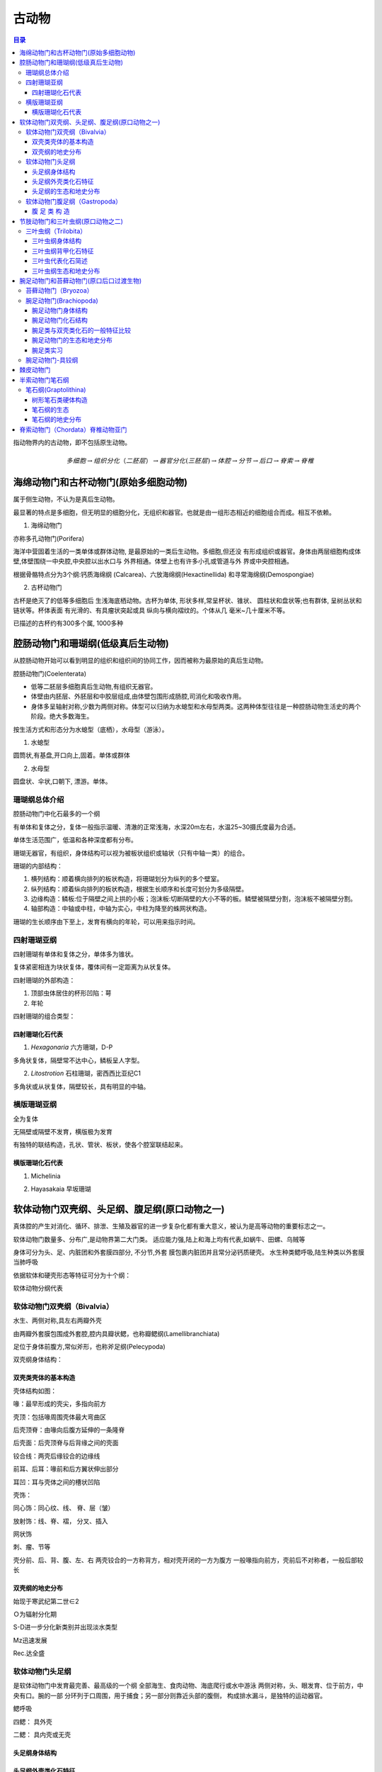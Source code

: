 古动物
********************************

.. contents:: 目录

指动物界内的古动物，即不包括原生动物。

.. image:: ./image/动物界各门类的演化谱系.jpg
  :alt: 动物界各门类的演化谱系图
  :align: center
.. image:: ./image/animalia.png
  :alt: 动物界各门类的演化谱系图
  :align: center

.. math:: 多细胞 \rightarrow 组织分化（二胚层） \rightarrow 器官分化(三胚层) \rightarrow 体腔 \rightarrow 分节 \rightarrow 后口 \rightarrow 脊索 \rightarrow 脊椎


海绵动物门和古杯动物门(原始多细胞动物)
==========================================
属于侧生动物，不认为是真后生动物。

最显著的特点是多细胞，但无明显的细胞分化，无组织和器官。也就是由一组形态相近的细胞组合而成。相互不依赖。

1. 海绵动物门

.. image:: ./image/海绵动物门.png
  :alt: 海绵动物门结构图
  :align: right
  :width: 10em

亦称多孔动物门(Porifera)

海洋中营固着生活的一类单体或群体动物,
是最原始的一类后生动物。多细胞,但还没
有形成组织或器官。身体由两层细胞构成体
壁,体壁围绕一中央腔,中央腔以出水口与
外界相通。体壁上也有许多小孔或管道与外
界或中央腔相通。


根据骨骼特点分为3个纲:钙质海绵纲
(Calcarea)、六放海绵纲(Hexactinellida)
和寻常海绵纲(Demospongiae)

2. 古杯动物门

.. image:: ./image/古杯动物门.png
  :alt: 古杯动物门结构图
  :align: right
  :width: 10em

古杯是绝灭了的低等多细胞后
生浅海底栖动物。古杯为单体,
形状多样,常呈杯状、锥状、
圆柱状和盘状等;也有群体,
呈树丛状和链状等。杯体表面
有光滑的、有具瘤状突起或具
纵向与横向褶纹的。个体从几
毫米~几十厘米不等。

已描述的古杯约有300多个属,
1000多种


腔肠动物门和珊瑚纲(低级真后生动物)
======================================

从腔肠动物开始可以看到明显的组织和组织间的协同工作，因而被称为最原始的真后生动物。


.. image:: ./image/腔肠动物.png
  :align: right
  :alt: 腔肠动物结构图
  :width: 10em

腔肠动物门(Coelenterata)

* 低等二胚层多细胞真后生动物,有组织无器官。
* 体壁由内胚层、外胚层和中胶层组成,由体壁包围形成肠腔,司消化和吸收作用。
* 身体多呈轴射对称,少数为两侧对称。体型可以归纳为水螅型和水母型两类。这两种体型往往是一种腔肠动物生活史的两个阶段。绝大多数海生。

按生活方式和形态分为水螅型（底栖），水母型（游泳）。

1. 水螅型

圆筒状,有基盘,开口向上,固着。单体或群体

2. 水母型

圆盘状、伞状,口朝下, 漂游。单体。

.. image:: ./image/腔肠动物门划分.png
  :align: center
  :alt: 腔肠动物门划分

珊瑚纲总体介绍
----------------------

腔肠动物门中化石最多的一个纲

有单体和复体之分，复体一般指示温暖、清澈的正常浅海，水深20m左右，水温25~30摄氏度最为合适。

单体生活范围广，低温和各种深度都有分布。

珊瑚无器官，有组织，身体结构可以视为被板状组织或轴状（只有中轴一类）的组合。

珊瑚的内部结构：

1. 横列结构：顺着横向排列的板状构造，将珊瑚划分为纵列的多个壁室。
2. 纵列结构：顺着纵向排列的板状构造，根据生长顺序和长度可划分为多级隔壁。
3. 边缘构造：鳞板:位于隔壁之间上拱的小板；泡沫板:切断隔壁的大小不等的板。鳞壁被隔壁分割，泡沫板不被隔壁分割。
4. 轴部构造：中轴或中柱，中轴为实心，中柱为降至的蛛网状构造。

珊瑚的生长顺序由下至上，发育有横向的年轮，可以用来指示时间。

.. image:: ./image/珊瑚的年轮.png
  :align: center
  :alt: 珊瑚的年轮

四射珊瑚亚纲
------------------------

四射珊瑚有单体和复体之分，单体多为锥状。

复体紧密相连为块状复体，覆体间有一定距离为从状复体。

四射珊瑚的外部构造：

1. 顶部虫体居住的杯形凹陷：萼
2. 年轮

四射珊瑚的组合类型：

.. image:: ./image/四射珊瑚构造的组合类型.jpg
  :align: center
  :alt: 四射珊瑚构造组合类型

.. image:: ./image/四射珊瑚构造组合示意图.png
  :align: center
  :alt: 四射珊瑚构造组合示意图

四射珊瑚化石代表
^^^^^^^^^^^^^^^^^^^^^^^^^

1. *Hexagonaria* 六方珊瑚，D-P

多角状复体，隔壁常不达中心，鳞板呈人字型。


2. *Litostrotion* 石柱珊瑚，密西西比亚纪C1

多角状或从状复体，隔壁较长，具有明显的中轴。

.. image:: ./image/石柱珊瑚.png
  :align: center
  :alt: *Litostrotion irregular var.asiatica*

横版珊瑚亚纲
---------------------------

全为复体

无隔壁或隔壁不发育，横版极为发育

有独特的联结构造，孔状、管状、板状，使各个腔室联结起来。

横版珊瑚化石代表
^^^^^^^^^^^^^^^^^^^^^^^^^

1. Michelinia

.. image:: ./image/Michelinia.png
  :align: center
  :alt: Michelinia

2. Hayasakaia 早坂珊瑚

.. image:: ./image/早坂珊瑚.png
  :align: center
  :alt: Hayasakaia

软体动物门双壳纲、头足纲、腹足纲(原口动物之一)
========================================================

真体腔的产生对消化、循环、排泄、生殖及器官的进一步复杂化都有重大意义，被认为是高等动物的重要标志之一。

软体动物门数量多、分布广,是动物界第二大门类。
适应能力强,陆上和海上均有代表,如蜗牛、田螺、乌贼等

身体可分为头、足、内脏团和外套膜四部分, 不分节,外套
膜包裹内脏团并且常分泌钙质硬壳。
水生种类鳃呼吸,陆生种类以外套膜当肺呼吸

依据软体和硬壳形态等特征可分为十个纲：

.. image:: ./image/软体动物分纲.png
  :align: center

软体动物分纲代表

.. container:: custom

  .. image:: ./image/软体动物分纲代表1.png
    :align: center
  .. image:: ./image/软体动物分纲代表2.png
    :align: center
  .. image:: ./image/软体动物分纲代表3.png
    :align: center
  .. image:: ./image/软体动物分纲代表4.png
    :align: center
  .. image:: ./image/软体动物分纲代表5.png
    :align: center
  .. image:: ./image/软体动物分纲代表6.png
    :align: center

软体动物门双壳纲（Bivalvia）
-------------------------------------

水生、两侧对称,具左右两瓣外壳

由两瓣外套膜包围成外套腔,腔内具瓣状鳃，也称瓣鳃纲(Lamellibranchiata)

足位于身体前腹方,常似斧形，也称斧足纲(Pelecypoda)

双壳纲身体结构：

.. image:: ./image/双壳纲身体结构.png
  :align: center
  :alt: 双壳纲身体结构

双壳类壳体的基本构造
^^^^^^^^^^^^^^^^^^^^^^^^^^^^

壳体结构如图：

.. image:: ./image/双壳纲壳体结构.png
  :align: center
  :alt: 双壳纲壳体结构

喙：最早形成的壳尖，多指向前方

壳顶：包括喙周围壳体最大弯曲区

后壳顶脊：由喙向后腹方延伸的一条隆脊

后壳面：后壳顶脊与后背缘之间的壳面

铰合线：两壳后缘铰合的边缘线

前耳、后耳：喙前和后方翼状伸出部分

耳凹：耳与壳体之间的槽状凹陷

壳饰：

同心饰：同心纹、线、 脊、层（皱）

放射饰：线、脊、褶， 分叉、插入

网状饰

刺、瘤、节等

.. image:: ./image/双壳纲壳的定向.png
  :align: center
  :alt: 壳的定向

壳分前、后、背、腹、左、右
两壳铰合的一方称背方，相对壳开闭的一方为腹方
一般喙指向前方，壳前后不对称者，一般后部较长

双壳纲的地史分布
^^^^^^^^^^^^^^^^^^^

始现于寒武纪第二世∈2

Ｏ为辐射分化期

S-D进一步分化新类别并出现淡水类型

Mz迅速发展

Rec.达全盛

软体动物门头足纲
------------------------

是软体动物门中发育最完善、最高级的一个纲
全部海生、食肉动物、海底爬行或水中游泳
两侧对称，头、眼发育、位于前方，中央有口。腕的一部
分环列于口周围，用于捕食；另一部分则靠近头部的腹侧，
构成排水漏斗，是独特的运动器官。

鳃呼吸

四鳃：
具外壳

二鳃：
具内壳或无壳

.. image:: ./image/头足纲生态图.png
  :alt: 头足纲生态图
  :align: center

头足纲身体结构
^^^^^^^^^^^^^^^^^^^

.. image:: ./image/头足纲身体结构.png
  :alt: 头足纲身体结构
  :align: center

头足纲外壳类化石特征
^^^^^^^^^^^^^^^^^^^^^^

.. image:: ./image/头足纲化石代表.png
  :alt: 头足纲化石代表
  :align: center

1. 头足纲壳的基本构造

.. image:: ./image/头足纲壳的基本构造1.png
  :align: center
  :alt: 头足纲壳的基本构造

.. image:: ./image/头足纲壳的基本构造2.png
  :align: center
  :alt: 头足纲壳的基本构造

.. image:: ./image/头足纲壳的基本构造3.png
  :align: center
  :alt: 头足纲壳的基本构造

2. 头足纲外壳类体管类型

.. image:: ./image/头足纲外壳类体管类型.png
  :align: center
  :alt: 头足纲壳外壳类体管类型

3. 头足纲外壳类缝合线类型

.. image:: ./image/头足纲外壳类缝合线类型.png
  :align: center
  :alt: 头足纲外壳类缝合线类型

4. 头足纲外壳类壳饰

.. image:: ./image/头足纲外壳类壳饰.png
  :align: center
  :alt: 头足纲外壳类壳饰

5. 头足纲外壳类定向

.. image:: ./image/头足纲外壳类定向.png
  :align: center
  :alt: 头足纲外壳类定向

头足纲的生态和地史分布
^^^^^^^^^^^^^^^^^^^^^^^^^^^^

1. 头足纲生态

* 全为海生
* 现代鹦鹉螺（只有一个属Nautilus）生活于浅海区，也可达较深的海区，营游泳或底栖爬行生活
* 化石外壳类都具气室，壳壁较薄，壳面的脊或瘤也是空的，具有一定的游泳能力，其游泳能力的强弱因壳形不同而有所差别。

2. 头足纲地史分布

.. image:: ./image/头足纲地史分布.png
  :align: center
  :alt: 头足纲地史分布

软体动物门腹足纲（Gastropoda）
------------------------------------

通称螺类。

具有明显的头部，体外有一枚螺旋卷曲的贝壳，仅寒武
纪早期地层中的某些腹足类动物其贝壳对称。

头部发达，具眼、触角。
足发达，叶状，位腹侧，故称腹足类。

腹 足 类 构 造
^^^^^^^^^^^^^^^^^^^^^^^

.. image:: ./image/腹足类构造.png
  :align: center
  :alt: 腹足类构造

节肢动物门和三叶虫纲(原口动物之二)
=========================================

节肢动物门（Arthropoda）门类最庞大，占现生动物的
85%，如虾、蜘蛛、蚊子、苍蝇等。

生态领域极广，几乎遍布所有生态领域，部分寄生。

体节愈合成头、胸、腹或头、胸、尾三部分，附肢分节。
体披甲壳或厚皮，几丁质或磷酸钙质，脱壳生长。

1. 节肢动物门传统分类

.. image:: ./image/节肢动物门传统分类.png
  :align: center
  :alt: 节肢动物门传统分类

2. 节肢动物门代表

.. image:: ./image/节肢动物门代表1.png
  :align: center
  :alt: 节肢动物门代表

.. image:: ./image/节肢动物门代表2.png
  :align: center
  :alt: 节肢动物门代表

3. 节肢动物门现代分纲

.. image:: ./image/节肢动物门现代分纲.png
  :align: center
  :alt: 节肢动物门现代分纲

三叶虫纲（Trilobita）
-------------------------

Cambrian-Permian,Cam.- Ord.最盛，二叠纪末灭绝，是
节肢动物门中化石最多的一类。

三叶虫纲身体结构
^^^^^^^^^^^^^^^^^^^^

身体扁平，背甲坚硬，腹侧为较软的腹膜和附肢  

背甲为两条纵向背沟，划分出一个轴叶和两个肋叶，故称三叶虫。

.. image:: ./image/三叶虫身体结构1.png
  :align: center
  :alt: 三叶虫身体结构

.. image:: ./image/三叶虫身体结构2.png
  :align: center
  :alt: 三叶虫身体结构

三叶虫纲背甲化石特征
^^^^^^^^^^^^^^^^^^^^^
.. image:: ./image/三叶虫背甲构造模式图.jpg
  :align: center
  :alt: 三叶虫背甲构造模式图

1. 头甲

.. image:: ./image/三叶虫头甲结构.png
  :align: center
  :alt: 三叶虫头甲结构

形状多呈半圆形，中间隆起部分为头鞍和颈环，其余扁平部分称颊部。

头鞍：形状为锥形、截锥形或梨形，后端有颈沟与颈环分开。

鞍沟：头鞍之间的夹角上横向或倾斜的浅沟，一般＜5对。鞍沟间为鞍叶

前边缘：头鞍之前的颊部。它被边缘沟划分为内边缘和外边缘。

颊角：头甲侧缘与后缘。

眼叶：在面线中部，固定颊外侧有一对半圆形突起。对眼起支撑作用。其形状、大小及距头鞍的位置，在分类上十分重要。

眼脊：眼叶前端的一条凸起脊线，与头鞍前侧角相连。

面线：大多数三叶虫的头甲背面被一对面线穿过，因此推测三叶虫蜕壳时，虫体由面线裂开得出

.. image:: ./image/三叶虫面线类型.png
  :align: center
  :alt: 三叶虫面线类型

面线类型是三叶虫重要的分类依据

2. 胸甲

.. image:: ./image/三叶虫胸甲结构.png
  :align: center
  :alt: 三叶虫胸甲结构

* 由若干形状相似，相互连衔接并可活动的胸节组成
* 胸节数目最少2节，最多40节
* 每一胸节都有一对背沟，把胸节分为中央的轴节和两侧的肋节
* 各肋节之间为间肋沟所分隔，每个肋节上有肋沟。肋沟深而宽，间肋沟窄而细。
* 肋节末端钝圆，或延长成刺

3. 尾甲

.. image:: ./image/三叶虫尾甲结构.png
  :align: center
  :alt: 三叶虫尾甲结构

* 由若干体节愈合而成，1节~30节
* 多呈半圆形或近三角形
* 中央为尾轴，两侧为肋部
* 肋沟较间肋沟深而宽
* 边缘宽窄不一，有时具有各种尾刺

尾甲类型：

.. image:: ./image/三叶虫尾甲分类.png
  :align: center
  :alt: 三叶虫尾甲分类

三叶虫代表化石简述
^^^^^^^^^^^^^^^^^^^^^^^^^^

.. image:: ./image/三叶虫纲亲缘关系和生存年代.png
  :align: center
  :alt: 三叶虫纲亲缘关系和生存年代


1. 球接子目(Agnostina)

.. image:: ./image/三叶虫球接子目.png
  :align: center
  :alt: 三叶虫球接子目

三叶虫纲生态和地史分布
^^^^^^^^^^^^^^^^^^^^^^^^^^

1. 地史分布

始现：寒武纪第二世

分布时限：寒武纪至二叠纪

最繁盛期：寒武纪，占统治地位

退居次要：奥陶纪，不占统治地位

急剧衰退：志留纪至二叠纪，只留少数类别

绝灭：二叠纪末

2. 不同地史的特点

* 早寒武世三叶虫：头大、尾小，胸节多，头鞍长、锥形，鞍沟显著，眼叶发育，靠近头鞍，胸节肋刺发育

* 中、晚寒武世三叶虫：尾甲变大，多为异尾型；胸节数减少，头鞍较短，多具内边缘；眼叶较小，鞍沟数量减少，且很少穿越头鞍

* 奥陶纪三叶虫：尾甲更大，多为等尾型甚至大尾型，胸节数量进一步减少，一般8-9节，头鞍向前扩大，鞍沟、背沟，甚至颈沟都不发育

* 志留纪至二叠纪三叶虫：急剧衰退

3. 三叶虫实习辨别

* Ptychagnostus 褶纹球接子Cam2
* Redlichia 莱德利基虫 Cam2
* Drepanura 蝙蝠虫Cam31
* Shantungaspis 山东盾壳虫Cam13
* Damesella 德氏虫Cam23
* Coronocephalus 王冠虫 S2
* Nankinolithus 南京三瘤虫O3

.. image:: ./image/王冠虫.png
  :align: center
  :alt: 王冠虫

腕足动物门和苔藓动物门(原口后口过渡生物)
==========================================

苔藓动物门（Bryozoa）
--------------------------

又称多个员动物门（Polyzoa）或外肛动物门（Ectoprocta）
水生原口-后口的过渡动物，其个员构成形状和大小各异的群
体。苔藓动物各种间差异甚大。Monobryozoon属为一小属，
生活于海洋的沙粒之间，长度不及1mm；而Zoobotryon属生
活于暖水，其群体从码头的桩架构上成丛或成链状挂下，直
径可达45.7cm。苔藓动物生长于突出于海岸的岩石上，植物
上或船体上。

苔藓动物可分为三纲︰被唇纲（Phylactolaemata, 生活于淡
水），窄唇纲（Stenolaemata, 海生），以及裸唇纲
（Gymnolaemata, 多为海生）。

.. image:: ./image/苔藓动物门化石.png
  :align: center
  :alt: 苔藓动物门化石

腕足动物门(Brachiopoda)
-----------------------------

腕足动物门是海生底栖、单体群居、具真体腔、硬体不分节且两侧对称的无脊椎动物。体外披着凉拌大小不等的壳，
壳质主要为钙质或几丁磷灰质。腕足动物是滤食性动物，其滤食器官为纤毛腕。

腕足动物门身体结构
^^^^^^^^^^^^^^^^^^^^^^^^

.. image:: ./image/腕足动物门.jpg
  :align: center
  :alt: 腕足动物门

腕足动物门化石结构
^^^^^^^^^^^^^^^^^^^^^^^
1. 化石代表

.. image:: ./image/腕足动物门化石代表.png
  :align: center
  :alt: 腕足动物门化石代表

2. 壳体定向

.. image:: ./image/腕足动物门壳体定向1.png
  :align: center
  :alt: 腕足动物门化石代表

.. image:: ./image/腕足动物门壳体定向2.png
  :align: center
  :alt: 腕足动物门化石代表

3. 腕足动物门壳的外形

**前视/后视**：
  
* 前缘接合线：直缘型、单褶型、单槽型
* 中褶（隆）：壳面中央到前缘的褶状隆起
* 中槽：壳面中央到前缘的槽状凹陷

.. image:: ./image/qianhou_wanzu.png
   
**门茎孔附近**: 

* 喙：背壳和腹壳后端均具壳喙，腹喙一般较明显，或尖耸或弯曲
* 铰合线：壳后缘两壳铰合处，或长或短，或直或弯
* 主端：铰合线的两端，圆或方，或尖伸作翼状
* 壳肩：喙向两侧伸至主端的壳面
* 基面：壳肩与铰合线包围的三角形壳面。背基面较小，腹基面较发育。
* 三角孔：基面中央呈三角形的孔洞。在背壳的称背三角孔。
* 三角板：三角孔上覆盖的三角形小板。有时由两块板胶合而成，称三角双板。

.. image:: ./image/menjinkon_wanzu.png

**铰合构造**

铰合构造位于壳体后部壳内，由铰齿与齿窝组成

* 腹壳三角孔前侧角各有一个突起：铰齿
* 背壳三角孔内侧角各有一个凹槽：铰窝

与双壳类不同是： **铰齿和铰窝分别在不同的壳瓣上！**

.. image:: ./image/jiaohe.png

**腹壳**：

* 牙板（齿板）：铰齿之下，沿三角孔的侧缘向下延伸的一对支板
* 腹匙形台：两侧齿板相向延展联合形成的匙状物
* （腹）中隔板：匙形台下方连接壳底的板

**背壳**：

* 主突起：背三角孔内侧后方的一个突起
* 铰窝板：铰窝下方向下延伸的小板
* 背匙形台：两铰窝板相向延伸连合及的匙状物
* 中隔脊（背中隔板）：背匙形台中央向下的附近着板
* 腕基：铰窝内侧一对小突起，仅见于较低级类型，为纤毛腕附着构造
* 腕基支板：腕基下方的一对支持小板

**腕骨构造**

是（高级类型）纤毛腕的支持骨架，有3种类型：

* 腕棒：短棒状、钩状、镰刀状、锤状
* 腕环：腕棒前伸连接成环带状
* 腕螺：腕棒向前作螺旋状延伸

腕足动物门的腕棒向前作螺旋状延伸者称为腕螺，腕螺尖端指向顶端者为石燕贝型，腕螺尖端指向两侧
者为无窗贝型，腕螺尖端指向背侧者为无洞贝型。

.. image:: ./image/wangu.png
.. image:: ./image/wangugouzao.png

腕足类与双壳类化石的一般特征比较
^^^^^^^^^^^^^^^^^^^^^^^^^^^^^^^^^^^^^^^^^

.. image:: ./image/wanjubishuangqiao.png 


腕足动物门的生态和地史分布
^^^^^^^^^^^^^^^^^^^^^^^^^^^^^^^^^^^^
1. 生活方式

肉茎固着：如Lingula
腹壳固着：如李希霍芬贝（Richtofenia）类的
腹壳特化成珊瑚状，并以根状刺固着
以腹壳自由躺卧，如扭月贝类
以腹壳的刺支撑，如长身贝类

2. 地史分布

*  始现于早寒武世
*  三次大繁盛：O、D、C-P
*  二叠纪末急剧衰退
*  进入中生代，数量虽然还较多，但己明显进入衰退期，而软体动物却大发展
*  新生代，腕足动物面貌己接近现代

腕足类实习
^^^^^^^^^^^^^^^^^^^^^

*  Lingula 舌形贝 Cam-Rec.
*  Sinorthis 中华正形贝O1
*  Yangtzeella 扬子贝O1
*  Dictyoclostus 网格长身贝C-P
*  Yunnanellina 小云南贝 D3
*  Cyrtospirifer 弓石燕 D3
*  Stringocephalus 鹗头贝D2

.. image:: ./image/腕足动物门-舌形贝.png
  :align: center
  :alt: 腕足动物门-舌形贝

.. image:: ./image/腕足动物门-金陵穹房贝.png
  :align: center
  :alt: 腕足动物门-金陵穹房贝

腕足动物门-具铰纲
------------------------

具铰合构造，有各种支腕构造，钙质壳。下分8个目：

1. 三分贝目：具原始的铰合构造，假基面，∈1—S。
2. 正形贝目：匙形台，腕基发育，Sinorthis （中华正形贝）
3. 五房贝目：双凸，匙形台， ∈2—D3。扬子贝，五房贝
4. 扭月贝目：铰齿铰窝发育，具腕基， O2—P。扭月贝
5. 长身贝目：凹凸形， 具壳刺和腕痕，O3—P。
  
   * 戟贝亚目：Chonetes（戟贝）
   * 长身贝亚目：小长身贝，大长身贝，纹线长身贝，网格
     长身贝，欧姆贝，蕉叶贝
6. 小嘴贝目：腕棒， O2—现代。云南贝，小云南贝，南丹贝
7.  穿孔贝目：腕环。 S2—现代。Stringgocephalus（鹗头贝）
8.  石燕贝目:具腕螺。 O2—J1。无洞贝，无窗贝，鱼鳞贝，颠石燕，弓石燕。

略

棘皮动物门
=============

是一类后口动物（deuterostomes），在无脊椎动物中进化地位很高。大多
底栖，少数海参行浮游生活；自由生活的种类能够缓慢移动。从浅海到数
千米的深海都有广泛分布。现存种类6000多种，但化石种类多达20000多种。
从早寒武纪出现到整个古生代都很繁盛，其中有海林檎纲、海蕾纲等5个纲
已灭绝。现代海星、海胆、海参、海蛇尾、海百合等都属于棘皮动物。它
们在形态结构与发生上都有一些独特之处，与原口动物有很大不同。外观
差别很大，有星状、球状、圆筒状和花状。成体五放辐射对称（次生辐射
对称），由管足排列表现出来。身体区分为有管足的辐部或步带和无管足
的间辐部或间步带。内部器官，包括水管系、神经系、血系和生殖系均为
辐射对称，只有消化道除外。身体有口面和反口面之分（口面用于进食，
反口面用于排泄）。多为雌雄异体，生殖细胞释放到海水中受精，幼体在
初发生时形状相同，以后则随纲而异，少数种类可行无性裂体繁殖。对水
质污染很敏感，再生力一般很强。摄食方式为吞食性、滤食性和肉食性。

.. image:: ./image/jipi.png

各纲动物体形有很大差别，但其基本构造十分一致。海
星和蛇尾类呈星形，上下扁平，体轴很短，口面朝下，管足
沿着腕（辐部）作放射状排列。海胆和海参体轴延长，辐部
和间辐部结合，体呈球形或圆筒形，管足作子午线排列。海
百合口面向上，反口面具长柄或卷枝供附着用。

棘皮动物骨骼很发达，由许多分开的碳酸钙骨板构成，
各板均由一单晶的方解石组成。骨骼外包表皮，皮上一般带
棘。海胆和海星有不同的叉棘。海胆骨骼最为发达，骨板密
切愈合成壳。海星、蛇尾和海百合的腕骨板成椎骨状。海参
骨骼最不发达，变为微小的分散骨针或骨片。

.. image:: ./image/jipiyanhua1.png
.. image:: ./image/jipiyanhua2.png


半索动物门笔石纲
================

.. image:: ./image/bansuo.png

**半索动物门传统分类** : 肠鳃纲、羽鳃纲、笔石纲

**身体构造**

.. image:: ./image/bansuoshenti.png
  :alt: 半索动物门身体构造
  :align: right
  :width: 15em

特有口索：口腔背面向前伸出的一条短盲
管。有人认为口索是最初出现的脊索，因
而曾作为一个亚门归属于脊索动物门。
具背神经索：背神经管的雏形
消化管前端有鳃裂：呼吸器官

笔石纲(Graptolithina)
--------------------------

* 海生，个体小，群体动物。
* 几丁质硬体，经石化升馏作用而保存为碳质薄膜化石。
* 中寒武世—早石炭世生物。奥陶纪—志留纪标准化石。
  
最常见的主要有两大类

* 树形笔石类：树枝状，底栖固着
* 正笔石类：列式，漂浮生活——指相化石

树形笔石类硬体构造
^^^^^^^^^^^^^^^^^^^^^

胎管→胞管→笔石枝→笔石体→笔石簇

.. image:: ./image/shuxingbishi.png 


**胞 管**

胞管由胎管侧面的小孔出芽
生出。
树形笔石类出芽孔位于基胎
管上，有两种类型的胞管：
正胞管、副胞管，由茎系连
接起来。 正胞管大、副胞管
小。
正笔石类出芽孔位于亚胎管
上，只有正胞管，但胞管形
态复杂多样。

**正笔石类的十种胞管类型**

1. 均分笔石式：胞管直管状
2. 单笔石式：胞管外弯呈钩状
3. 卷笔石式：胞管外卷呈球状
4. 半耙笔石式：胞管向外扩展，大部分孤立，呈三角形
5. 耙笔石式：呈全孤立耙形
6. 纤笔石式：胞管腹部呈波状曲折
7. 栅笔石式：胞管强烈内折，具方形口穴
8. 叉笔石式：胞管口部向内转曲
9. 瘤笔石式：形成背褶，口部内转，腹褶弱
10. 中国笔石式：形成背褶及柱状腹褶

.. image:: ./image/baoguan.png

**笔 石 枝**

成列的胞管构成笔石枝。
始端：近胎管的一端
末端：胞管增长的一端
共通管（沟）：在笔石枝背部连通各个
胞管
腹侧：胞管所在的一侧
背侧：靠近共通管（沟）的一侧
每个胞管靠近共通管一边为背，另一侧
为腹。

**笔石体和笔石簇**

笔石体：由一枝以上的笔石枝构成。
树形笔石类的笔石体由多个复杂分支的笔石枝构成
正笔石类的笔石体有一个或多个笔石枝

笔石簇：正笔石类中由多个笔石体聚在一个浮胞上，以中
轴相连形成的综合体。

笔石纲的生态
^^^^^^^^^^^^^^^^^^^^

生活方式：树形笔石类大部分为固着生活，其它各类笔石
大都是浮游生活

生活环境：滨海、陆棚边缘到陆棚斜坡等海域

保存岩性：可以保存在各类沉积岩中，但以页岩为主，尤
其黑色页岩——指相化石

笔石纲的地史分布
^^^^^^^^^^^^^^^^^^

* 始现于寒武纪苗岭世
* 芙蓉世以树形笔石类为主
* 奥陶纪正笔石类极盛
* 志留纪开始衰退
* 早泥盆世末正笔石类绝灭
* 树形笔石目的少数分子延
  续到密西西比亚纪就完全
  绝灭了。

脊索动物门（Chordata）脊椎动物亚门
===========================================

脊索：位于身体背部，富有弹性，不分节。低等种类，终
生保留；高等种类，只在胚胎期保留，成年时由分节的脊
柱所取代

背神经管：位于身体消化道的背侧、脊索（脊椎）的上方

咽鳃裂：位于消化管前端两侧，对称排列的裂孔，司呼吸
作用。 水生种类终生保留；陆生种类仅见于个体发育早期

.. image:: ./image/jisuo.png

**尾索动物亚门（Urochordata）**

也称被囊动物（Tunicata），身体表面披有一层棕褐色植物性纤维质的囊
包。海生单体或群体，营自由或固着生活，体形常随生态而异。其脊索
仅在尾部，或终生保存，或仅见于幼体者。典型代表是Ascidia（海鞘）。
早寒武世—现代。

**头索动物亚门（Cephalochordata）**

体呈鱼形，但头无明显分化
（无头类），具有纵贯体躯一
直达到前端的脊索，典型代表
种—文昌鱼（Branchostoma）。

均为海产，广泛分布于各大洋
低、中纬度海域大洋的近岸浅
水区，对底质要求比较严格，
有机质含量低的纯净中粗砂中
大量出现。

**脊椎动物亚门（Vertebrata）**

1. 身体有头部、躯干和尾的显著分化，脑和感觉器官完善，为有头类。
2. 身体背侧具脊索（少数终生存在，多数仅存在于胚胎期，成年后被脊柱取代）。
3. 骨骼发达，分为头骨、脊柱和附肢骨等，除无颌纲外均具上下颌。
4. 咽腔侧壁上有成对鳃裂，鳃裂外围无围鳃腔；
5. 心脏肉质，腹位；循环系统闭管式；
6. 肾管组合成肾脏，有专司排泄的输尿导管；
7. 雌雄异体，有性生殖。

.. image:: ./image/jisuolizi.png

**脊椎动物亚门的地史分布**

* 早寒武世：最早发现于澄江动物群中
* 泥盆纪：鱼类的时代
* 石炭--二叠纪：两栖类的时代
* 中生代：爬行动物时代
* 新生代：哺乳动物时代，鸟类、硬骨鱼类全面发展

.. image:: ./image/jizuitezheng.png

**脊椎动物进化的重要事件**

1. 鱼类颌的出现：颌由鳃弓演变而来，提高了鱼类的取食和咀嚼功能。颌的出现是生命史中的一次革命性事件
2. 两栖类出现： 脊椎动物首次成功登上陆地，是脊椎动物进化史上的一件大事，为全面征服陆地打下了重要基础。
   但两栖类仍然未能真正摆脱水环境：
   * 在水中产卵，幼体生活在水中；
   * 成年后肺和皮肤不够完备，不能远离水，只能在水边的陆地上生活；
   * 四肢不够强、不够坚固。
3. 爬行纲（Reptilia）羊膜卵（羊膜动物）的出现： 卵外有一层石灰质的硬壳，壳内
   有一层不透水的纤维质薄膜（羊膜），以防止卵的变形、损伤和水分蒸发；卵内充满羊水，还有提供营养的
   卵黄和容纳排泄物的尿囊。它是动物征服陆地、在陆上繁殖的重大进步！

**人类的起源与演化**

21 世纪以来认为人类演化经历了 5 个阶段：
   
   1. 远古人： 700-400 万年前，体型较小，脑量 300-380ml
   2. 早期猿人：主要指南方古猿（Australopithecus），440-100 万年前，非洲南部和东部，身高 1.3m 以上，
      脑量 400-500ml
   3. 晚期猿人：包括能人、匠人、直立人、先驱人、海德堡人等至少 9 种。
      
      1. 能人（Homo habilis）： 250-160 万年前，脑量 775ml，砍砸石器（奥杜韦文化）
      2. 匠人（Homo eraster）： 190-170 万年前，身高达 1.6m，脑量 830ml，制作手斧（阿舍
         利技术）
      3. 直立人（Homo erectus）：180-30 万年前，旧石器时代早期，脑量 1088ml，北京猿人用
         火，多种石器
   4. 早期智人（Archaic Homo sapiens）：60-10 万年前，如尼安德特人、马坝人、长阳人、丁村人、金牛
         山人、大荔人等，会使用天然火，而且可能已会取火
   5. 晚期智人（Homo sapiens sapiens）：19-10 万年前，如旧石器时代晚期（3.8 万年）的克罗马农人。我
         国发现有柳江人、资阳人、河套人、山顶洞人等。

